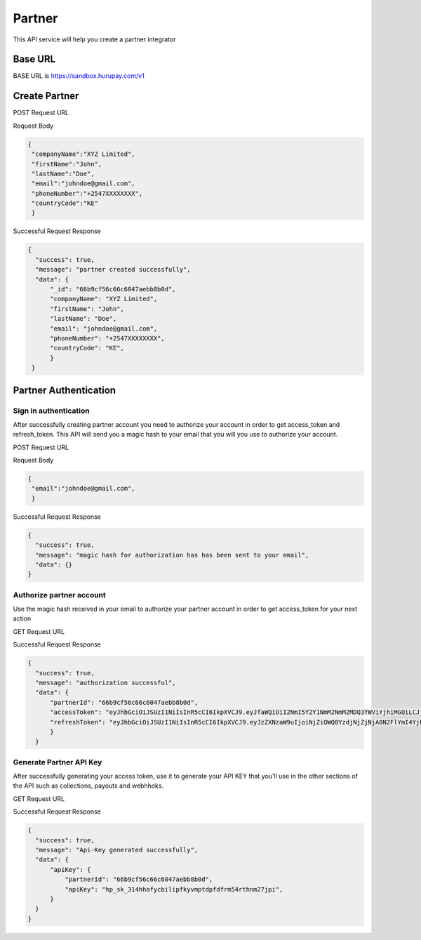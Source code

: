 Partner
=======
This API service will help you create a partner integrator 

.. _partner:

Base URL
--------
BASE URL is https://sandbox.hurupay.com/v1

Create Partner
--------------

POST Request URL 

.. raw:: html

      <p style="color: red;">https://sandbox.hurupay.com/v1/partner</p>

Request Body

.. code-block:: javascript

   {
    "companyName":"XYZ Limited",
    "firstName":"John",
    "lastName":"Doe",
    "email":"johndoe@gmail.com",
    "phoneNumber":"+2547XXXXXXXX",
    "countryCode":"KE"
    }

Successful Request Response

.. code-block:: javascript
      
      {
        "success": true,
        "message": "partner created successfully",
        "data": {
            "_id": "66b9cf56c66c6047aebb8b0d",
            "companyName": "XYZ Limited",
            "firstName": "John",
            "lastName": "Doe",
            "email": "johndoe@gmail.com",
            "phoneNumber": "+2547XXXXXXXX",
            "countryCode": "KE",
            }
       } 

Partner Authentication
----------------------

Sign in authentication
^^^^^^^^^^^^^^^^^^^^

After successfully creating partner account you need to authorize your account in order to get access_token and refresh_token. 
This API will send you a magic hash to your email that you will you use to authorize your account.

POST Request URL 

.. raw:: html

      <p style="color: red;">https://sandbox.hurupay.com/v1/auth/login</p>

Request Body

.. code-block:: javascript

   {
    "email":"johndoe@gmail.com",
    }

Successful Request Response

.. code-block:: javascript
      
      {
        "success": true,
        "message": "magic hash for authorization has has been sent to your email",
        "data": {}
      } 

Authorize partner account
^^^^^^^^^^^^^^^^^^^^^^^^

Use the magic hash received in your email to authorize your partner account in order to get access_token for your next action

GET Request URL 

.. raw:: html

      <p style="color: red;">https://sandbox.hurupay.com/v1/auth/verify?hash={magichash}</p>

Successful Request Response

.. code-block:: javascript
      
      {
        "success": true,
        "message": "authorization successful",
        "data": {
            "partnerId": "66b9cf56c66c6047aebb8b0d",
            "accessToken": "eyJhbGciOiJSUzI1NiIsInR5cCI6IkpXVCJ9.eyJfaWQiOiI2NmI5Y2Y1NmM2NmM2MDQ3YWViYjhiMGQiLCJjb21wYW55TmFtZSI6Ikh1cnVwYXkgQ29tcGFueSBMaW1pdGVkIiwiZmlyc3ROYW1lIjoiTWF4d2VsIiwibGFzdE5hbWUiOiJPY2hpZW5nIiwiZW1haWwiOiJlbmcubWF4d2VsLm9jaGllbmdAZ21haWwuY29tIiwicGhvbmVOdW1iZXIiOiIrMjU0NzA0NDA3MjM5IiwiY291bnRyeUNvZGUiOiJLRSIsImlzQWRtaW4iOmZhbHNlLCJjcmVhdGVkQXQiOiIyMDI0LTA4LTEyVDA5OjAxOjEwLjQ4MloiLCJ1cGRhdGVkQXQiOiIyMDI0LTA4LTEyVDA5OjAxOjEwLjQ4MloiLCJfX3YiOjAsImlhdCI6MTcyMzQ1NDY2MywiZXhwIjoxNzIzNTQxMDYzfQ.ayVp3LjzzCqN5j93mWH6td6wN1ObaTkEhmWCQxpgpbu-Oln_uVuBmiEo7S6O4E6wbZtB-zTSt1gicUE8dZtfQTxhD8t_-zG5yLG-76KgMv-wPwmTIkN5Agug17563RS-czFVkJAgErHO-u66CJAD-RvI3VkHNSO3XDh02Ac3P8ReWQMdUdLg_cY_y3aXbivcT2NinAhRp1YJ6-JAgHjUGxgguIHDMZ_WpAQ6fJN-oAbHyFXJb-aiVtML115fto0tDOXPtCObMQGxcfTSdds0xqxcRipP7Q2cnEULM49sNyj1BG-1mn_TgPkjgeRwhDylugRDzuXAk46ku0BOSfMZCQ",
            "refreshToken": "eyJhbGciOiJSUzI1NiIsInR5cCI6IkpXVCJ9.eyJzZXNzaW9uIjoiNjZiOWQ0YzdjNjZjNjA0N2FlYmI4YjE1IiwiaWF0IjoxNzIzNDU0NjYzLCJleHAiOjE3MjM0NTQ3MjN9.WkZqXLAzPemm4o44JEEhZ9t8sMt3UAvToiooXyjIF-e6Ip1gA1Sg1VZBU1101foLyiEWO1epDRO-XqKaImxcSCcZ_igaqT8cVOtu3EFFh1o2DrtTnt4aGuKvicC3E-W8irLfnGMAY9Qp0b7gN0Kt3UqyHjMB-YidG6C_xUyyD69tW0k2c2wO_OQXkCSwtT-O6cE986Iy6HFMyMcst_8IHQhEgsgloBz2mC-oVRRQ8Urujb_YLCCOJmI_9xapsglk_GJnguRbjGXZXRLPnR_5cuNdTcSliVIYZEQXpLHvbqKV8FeUXf96enIn0Dj5L3-gJfAh_EkXVMLLPVxIEHocRQ"
            }
        } 

Generate Partner API Key
^^^^^^^^^^^^^^^^^^^^^^^^

After successfully generating your access token, use it to generate your API KEY that you'll use in the other sections of the API such as collections, payouts and webhhoks.

GET Request URL 

.. raw:: html

      <p style="color: red;">https://sandbox.hurupay.com/v1/auth/api_key?token={accessToken}</p>

Successful Request Response

.. code-block:: javascript
      
      {
        "success": true,
        "message": "Api-Key generated successfully",
        "data": {
            "apiKey": {
                "partnerId": "66b9cf56c66c6047aebb8b0d",
                "apiKey": "hp_sk_314hhafycbilipfkyvmptdpfdfrm54rthnm27jpi",
            }
        }
      } 